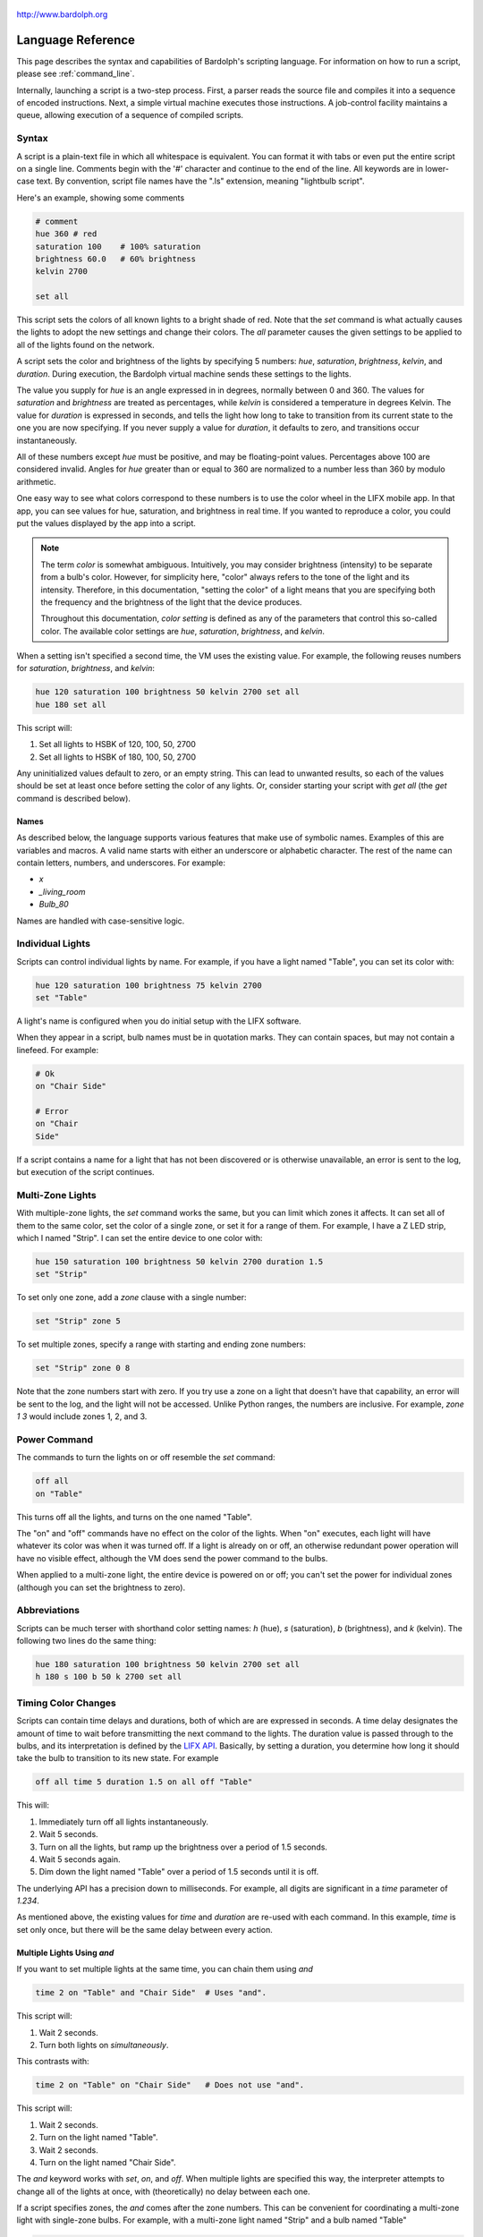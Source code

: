 .. figure:: logo.png
   :align: center

   http://www.bardolph.org

.. index::
   single: language reference

.. _language:

******************
Language Reference
******************

This page describes the syntax and capabilities of Bardolph's scripting
language. For information on how to run a script, please see
:ref:`command_line`.

Internally, launching a script is a two-step process. First, a parser reads the
source file and compiles it into a sequence of encoded instructions. Next, a
simple virtual machine executes those instructions. A job-control facility
maintains a queue, allowing execution of a sequence of compiled scripts.

Syntax
======
A script is a plain-text file in which all whitespace is equivalent. You can
format it with tabs or even put the entire script on a single line.
Comments begin with the '#' character and continue to the end of the line. All
keywords are in lower-case text. By convention, script file names have the
".ls" extension, meaning "lightbulb script".

Here's an example, showing some comments

.. code-block:: lightbulb

    # comment
    hue 360 # red
    saturation 100    # 100% saturation
    brightness 60.0   # 60% brightness
    kelvin 2700

    set all

This script sets the colors of all known lights to a bright shade of red.
Note that the `set` command is what actually causes the lights to adopt the
new settings and change their colors. The `all` parameter causes the given
settings to be applied to all of the lights found on the network.

A script sets the color and brightness of the lights by specifying
5 numbers: `hue`, `saturation`, `brightness`, `kelvin`, and `duration`.
During execution, the Bardolph virtual machine sends these settings
to the lights.

The value you supply for `hue` is an angle expressed in
in degrees, normally between 0 and 360. The values for `saturation`
and `brightness` are treated as percentages, while `kelvin` is considered
a temperature in degrees Kelvin. The value for `duration` is expressed in
seconds, and tells the light how long to take to transition from its current
state to the one you are now specifying. If you never supply a value for
`duration`, it defaults to zero, and transitions occur instantaneously.

All of these numbers except `hue` must be positive, and may be floating-point
values. Percentages above 100 are considered invalid. Angles for `hue`
greater than or equal to 360 are normalized to a number less
than 360 by modulo arithmetic.

One easy way to see what colors correspond to these numbers is to use
the color wheel in the LIFX mobile app. In that app, you can see values for hue,
saturation, and brightness in real time. If you wanted to reproduce a color, you
could put the values displayed by the app into a script.

.. index::
    pair: color setting; definition
    pair: color; definition

.. note:: The term *color* is somewhat ambiguous. Intuitively, you may
  consider brightness (intensity) to be separate from a bulb's color.
  However, for simplicity here, "color" always refers
  to the tone of the light and its intensity. Therefore,
  in this documentation, "setting the color" of a light means that
  you are specifying both the frequency and the brightness of the
  light that the device produces.

  Throughout this documentation, *color setting* is defined as any of
  the parameters that control this so-called color. The available
  color settings are `hue`, `saturation`, `brightness`, and `kelvin`.

When a setting isn't specified a second time, the VM uses the existing value.
For example, the following reuses numbers for `saturation`, `brightness`,
and `kelvin`:

.. code-block:: lightbulb

  hue 120 saturation 100 brightness 50 kelvin 2700 set all
  hue 180 set all

This script will:

#. Set all lights to HSBK of 120, 100, 50, 2700
#. Set all lights to HSBK of 180, 100, 50, 2700

Any uninitialized values default to zero, or an empty string. This can lead
to unwanted results, so each of the values should be set at least once before
setting the color of any lights. Or, consider starting your script with
`get all` (the `get` command is described below).

.. index::
  pair: name; syntax

Names
-----
As described below, the language supports various features that make use of
symbolic names. Examples of this are variables and macros. A valid name
starts with either an underscore or alphabetic character. The rest of the
name can contain letters, numbers, and underscores. For example:

* `x`
* `_living_room`
* `Bulb_80`

Names are handled with case-sensitive logic.

.. index::
   single: individual lights
   single: lights; set color

Individual Lights
=================
Scripts can control individual lights by name. For example, if you have a light
named "Table", you can set its color with:

.. code-block:: lightbulb

  hue 120 saturation 100 brightness 75 kelvin 2700
  set "Table"

A light's name is configured when you do initial setup with the LIFX software.

When they appear in a script, bulb names must be in quotation marks. They
can  contain spaces, but  may not contain a linefeed. For example:

.. code-block:: lightbulb

  # Ok
  on "Chair Side"

  # Error
  on "Chair
  Side"

If a script contains a name for a light that has not been discovered or is
otherwise unavailable, an error is sent to the log, but execution of the script
continues.

.. index::
   single: multi-zone

Multi-Zone Lights
=================
With multiple-zone lights, the `set` command works the same,
but you can limit which zones it affects. It can set all of
them to the same color, set the color of a single zone, or set
it for a range of them. For example, I have a Z LED strip, which
I named "Strip". I can set the entire device to one color with:

.. code-block:: lightbulb

  hue 150 saturation 100 brightness 50 kelvin 2700 duration 1.5
  set "Strip"

To set only one zone, add a `zone` clause with a single number:

.. code-block:: lightbulb

  set "Strip" zone 5

To set multiple zones, specify a range with starting and ending
zone numbers:

.. code-block:: lightbulb

  set "Strip" zone 0 8

Note that the zone numbers start with zero. If you try use a zone on
a light that doesn't have that capability, an error will be sent to
the log, and the light will not be accessed. Unlike Python ranges, the
numbers are inclusive. For example, `zone 1 3` would include zones 1, 2,
and 3.

.. index::
   single: power

Power Command
=============
The commands to turn the lights on or off resemble the `set` command:

.. code-block:: lightbulb

  off all
  on "Table"

This turns off all the lights, and turns on the one named "Table".

The "on" and "off" commands have no effect on the color of the lights.
When "on" executes, each light will have whatever its color was when
it was turned off. If a light is already on or off, an otherwise
redundant power operation will have no visible effect, although the
VM does send the power command to the bulbs.

When applied to a multi-zone light, the entire device is powered
on or off; you can't set the power for individual zones (although you
can set the brightness to zero).

.. index::
   single: abbreviations

Abbreviations
=============
Scripts can be much terser with shorthand color setting names: `h` (hue),
`s` (saturation), `b` (brightness), and `k` (kelvin). The following two
lines do the same thing:

.. code-block:: lightbulb

  hue 180 saturation 100 brightness 50 kelvin 2700 set all
  h 180 s 100 b 50 k 2700 set all

.. index::
   single: timing

Timing Color Changes
====================
Scripts can contain time delays and durations, both of which are are expressed
in seconds. A time delay designates the amount of time to wait before
transmitting the next command to the lights. The duration value is passed
through to the bulbs, and its interpretation is defined by the
`LIFX API <https://lan.developer.lifx.com>`_. Basically, by setting a duration,
you determine how long it should take the bulb to transition to its new
state. For example

.. code-block:: lightbulb

  off all time 5 duration 1.5 on all off "Table"

This will:

#. Immediately turn off all lights instantaneously.
#. Wait 5 seconds.
#. Turn on all the lights, but ramp up the brightness over a period of 1.5
   seconds.
#. Wait 5 seconds again.
#. Dim down the light named "Table" over a period of 1.5 seconds until it
   is off.

The underlying API has a precision down to milliseconds. For example, all
digits are significant in a `time` parameter of `1.234`.

As mentioned above, the existing values for `time` and `duration` are re-used
with each command. In this example, `time` is set only
once, but there will be the same delay between every action.

Multiple Lights Using `and`
---------------------------
If you want to set multiple lights at the same time, you can chain them using
`and`

.. code-block:: lightbulb

  time 2 on "Table" and "Chair Side"  # Uses "and".

This script will:

#. Wait 2 seconds.
#. Turn both lights on *simultaneously*.

This contrasts with:

.. code-block:: lightbulb

  time 2 on "Table" on "Chair Side"   # Does not use "and".

This script will:

#. Wait 2 seconds.
#. Turn on the light named "Table".
#. Wait 2 seconds.
#. Turn on the light named "Chair Side".

The `and` keyword works with `set`, `on`, and `off`. When multiple lights are
specified this way, the interpreter attempts to change all of the lights at
once, with (theoretically) no delay between each one.

If a script specifies zones, the `and` comes after the zone numbers. This
can be convenient for coordinating a multi-zone light with single-zone
bulbs. For example, with a multi-zone light named "Strip" and a bulb named
"Table"

.. code-block:: lightbulb

  hue 120 saturation 75 brightness 75 kelvin 2700 duration 1.5
  set "Strip" zone 0 5 and "Table"

Here's an example of simultaneously setting multiple zones on the
same light:

.. code-block:: lightbulb

  set "Strip" zone 2 and "Strip" zone 13 15

How Time Is Measured
====================
It's important to note that delay time calculations are based on when
the script started. The delay is not calculated based on the completion
time of the previous instruction.

For example:

.. code-block:: lightbulb

  time 2
  on all
  # Do a lot of slow stuff.
  off all

The "off" instruction will be executed 2 seconds from the time that
the script was started, and the "off" instruction 4 seconds from that start
time.

If part of a script takes a long time to execute, the wait time may elapse
before the virtual machine is ready for the next instruction. In this case,
that instruction gets executed without any timer delay. If delay times are too
short for the program to keep up, it will simply keep executing
instructions as fast as it can.

.. index::
  single: clock time
  single: time of day
  single: time pattern
  pair: time pattern; syntax

Wait for Time of Day
=====================
Instead of waiting for a delay to elapse, you can specify the specific time
that an action occurs, using the `at` modifier with the `time` command. For
example, to turn on all the lights at 8:00 a.m.:

.. code-block:: lightbulb

  time at 8:00 on all

All times are specified using a 24-hour clock, with midnight at 0:00.
In this documentation, the parameter supplied in the script is called
a *time pattern*.

A time pattern can contain wildcards to match more than one possible
time. For example, to turn on the lights on the hour and turn them off on the
half-hour

.. code-block:: lightbulb

  time at *:00 on all time at *:30 off all

A time pattern can have placeholders for one or two digits with an
asterisk. Here are some examples of valid patterns:

* `2*:00` - matches 21:00, 22:00, and 23:00.
* `1:*5` - matches 1:05, 1:15, 1:25, 1:35, 1:45 and 1:55.
* `*:30` - matches on the half-hour.

These are not valid patterns:

* `*` or `*:*` - matches anything and is therefore meaningless.
* `12:8*` - not a valid time.
* `**:08` - only one asterisk is necessary.
* `12:5` - minutes need to be expressed as two digits.

Note that the language is procedural, not declarative. This means that the
script is executed from top to bottom. For example, assume you run this script
at 8:00 a.m.:

.. code-block:: lightbulb

  time at 10:00 on all
  time at 9:00 off all

This will turn on all the lights at 10:00 a.m., wait 23 hours, and turn them
off again the next day.

You can combine patterns to create more complicated behavior. For example, this
will turn on the lights the next time it's either 15 or 45 minutes past the
hour:

.. code-block:: lightbulb

  time at *:15 or *:45 on all

After a scheduled wait, the delay timer is essentially reset. For example:

.. code-block:: lightbulb

  time at 12:00 on all
  time 60 off all

This would turn on all the lights at noon and then turm them off 60 seconds
later, which would be at 12:01 p.m.

.. index::
   single: pause
   single: keypress

Pause for Keypress
==================
Instead of using timed delays, a script can wait for a key to be pressed. For
example, to simulate a manual traffic light

.. code-block:: lightbulb

  saturation 100 brightness 80
  hue 120 set all
  pause hue 50 set all
  pause hue 360 set all

This script will:

#. Set all the lights to green (hue 120).
#. Wait for the user to press a key.
#. Set all the lights to yellow (50).
#. Wait for a keypress.
#. Turn the lights red (360).

A script can contain both pauses and timed delays. After a pause, the delay
timer is reset. For example:

.. code-block:: lightbulb

  time at 12:00 on all
  pause off all
  time 10 on all

This script turns on all the lights at 12:00 noon. It then waits
for the user to press a key at the keyboard. When a key has been pressed,
it turns off all the lights, waits 10 s, and turns them on again.

.. index::
   single: groups
   single: locations

Wait With No Action
===================
To wait for the next time interval without doing anything:

.. code-block:: lightbulb

  wait

This can be useful to keep a script active until the last command has been
executed. For example:

.. code-block:: lightbulb

  time 0 hue 120 saturation 90 brightness 50 kelvin 2700
  duration 200 set all
  time 200 wait

In this example, the `set` command will take 200 seconds to fully take effect.
The script adds a 200-second wait to keep it from exiting before that slow
`set` completes. If a script is waiting in the queue, this prevents that next
script from starting before the 200-second duration has elapsed.

Groups and Locations
====================
The `set`, `on`, and `off` commands can be applied to groups and locations.
For example, if you have a location called "Living Room", you can turn them
on and set them all to the same color with:

.. code-block:: lightbulb

  on location "Living Room"
  hue 120 saturation 80 brightness 75 kelvin 2700
  set location "Living Room"

Continuing the same example, you can also set the color of all the lights in
the "Reading Lights" group with:

.. code-block:: lightbulb

  set group "Reading Lights"

You can combine lights, groups, and locations with the `and` keyword:

.. code-block:: lightbulb

  set location "Living Room" and "Table" and group "Reading Lights"

.. index::
   pair: define; macro
   single: macro

Macro Definitions
=================
A macro can be defined to hold a commonly-used name or number:

.. code-block:: lightbulb

  define blue 240 define deep 100 define dim 20
  define gradual 4
  define ceiling "Ceiling Light in the Living Room"
  hue blue saturation deep brightness dim duration gradual
  set ceiling

A macro can be used for a light name or a value to be used to set a
parameter. It can also be used as a zone number with multi-zone
lights:

.. code-block:: lightbulb

  define my_light "Chair Side"
  hue 120 saturation 80 brightness 50 kelvin 2700
  set my_light

  define zone_1 5 define zone_2 10
  set "Strip" zone zone_1 zone_2

Macros may refer to other existing macros:

.. code-block:: lightbulb

  define blue 240
  define b blue

A macro can be defined only once, which makes it suitable for constants:

.. code-block:: lightbulb

  define blue 240
  define blue 260 # Error: already defined.

.. index::
  single: variables
  pair: assign; syntax

Variables
=========
A variable is somewhat similar to a macro, in that it can hold a value.
However, a variable's contents can be replaced with a new value at
run-time. In addition, the current value for a color setting can be
copied into a variable. The syntax is:

  `assign variable value`

A variable can contain a number, a string, or a time pattern. Once
it has been initialized, it can be used as a name or a value for a
color or time setting. For example:

.. code-block:: lightbulb

  assign the_light "Chair"
  on the_light

  assign the_room "Living Room"
  off group the_room

  assign dinner_time 17:00
  time at dinner_time on "Table"

An existing variable can be assigned to another. A variable can also get
a copy of a color setting. For example:

.. code-block:: lightbulb

  assign x 120
  assign y x     # y now contains 120
  hue 240
  assign y hue   # y now contains 240

Assignment of one variable to another has by-value semantics:

.. code-block:: lightbulb

  assign x 120
  assign y x
  assign x 240    # y still contains 120
  hue y           # Sets hue to 120.

In this example, `y` has an independent copy of the original value of `x`,
even after `x` has been given a new value.

.. index::
  single: mathematical expressions
  single: numeric operations

Mathematical Expressions
========================
An expression can be used wherever a number is needed. The syntax
for an expression is to contain it in curly braces. For example, to
put 5 + 4 into x:

.. code-block:: lightbulb

  assign x {5 + 4}

The syntax for an expression is a narrow subset of that of numerical
expressions in Python. It can contain numbers, references to variables,
registers, and the standard operators `+`, `-`, `*`, `/`, and `()`.
Currently, no mathematical functions are available.

Registers can provide values:

.. code-block:: lightbulb

  assign double_brt {brightness * 2}
  brightness double_brt
  brightness {double_brt / (2 + 10)}

  assign double_brt {double_brt - 10}

.. index::
  pair: define; routine
  single: subroutine

Routine Definitions
===================
A subprogram, hereafter called a *routine* can be defined as a
sequence of commands. Here's a simple exmple of a routine being defined
and called:

.. code-block:: lightbulb

  define shut_off_all off all
  shut_off_all

A routine can have one or more parameters if the name is followed by the `with`
keyword:

.. code-block:: lightbulb

  define set_mz with mz_light mz_zone
    set mz_light zone mz_zone

  set_mz "Strip" 7

If a routine contains multiple commands, they need to be contained
in `begin` and `end` keywords:

.. code-block:: lightbulb

  define partial_shut_off
  begin
    off group "Living Room"
  end

  define off_3_seconds with the_light
  begin
    duration 3
    off the_light
  end

  partial_shut_off
  off_3_seconds "Chair"

A routine can call another and pass along incoming parameters. The called
routine must already be defined; there currently is no support for forward
declarations. As noted above, the parameters are passed by value:

.. code-block:: lightbulb

  define delayed_off with light_name delay
  begin
    time delay
    off light_name
  end

  define slow_off with light_name delay
  begin
    duration 30
    delayed_off light_name delay
  end

  slow_off "Chair" 10

A routine may not be re-defined. Routine definitions may not be nested:

.. code-block:: lightbulb

  define a_routine set "Chair"
  define a_routine set "Table"  # Error: already defined.

  define outer
  begin
    # Error: nested definition not allowed.
    define inner on all
  end

Variables defined inside a routine are local and go out of scope when the
routine returns. Because parameters are passed by value, assignment to a
parameter overwrites the local copy but does not affect any variable
outside of the routine:

.. code-block:: lightbulb

  define do_brightness with x
  begin
    assign x 50     # Overwrite local copy.
    assigh y 50     # Local variable
    brightness x    # Set brightness to 50.
  end

  assign x 200
  assign y 100
  do_brightness y
  hue x             # x unchanged: set hue to 200.
  saturation y      # y unchanged: set saturation to 100.

Variables assigned outside of a routine are considered global and are
visible in all scopes:

.. code-block:: lightbulb

  assign y 100

  define set_global
  begin
    assign y 50
  end

  set_global
  saturation y   # Set saturation to 50.

.. index::
   single: conditional
   single: if

Conditionals
============
A conditional consists of the `if` keyword, followed by an expression and
one or more commands. It can also have an `else` clause:

.. code-block:: lightbulb

  if {x < 5} off all

  get "Top"
  if {hue < 100} begin
    hue 100
    set "Top"
  end

  if {x >= 5} begin
     on all
     hue 120 set all
  end else begin
     off all
  end

.. index::
   single: loops
   single: repeat
   single: iteration

Repeat Loops
============
An infinitely repeating loop looks like:

.. code-block:: lightbulb

  repeat
    begin
      on all
      off all
    end

Thoretically, this loop will run forever. However, the job control for the VM
is designed to support graceful cutoff of a script's execution. For ambient
interior lighting, this is expected to be a common use case.

Use `repeat while` for a loop based on a logical condition:

.. code-block:: lightbulb

  repeat while {brightness < 50}
    begin
        brightness {brightness + 0.1}
        set all
    end

To repeat a loop a given number of times:

.. code-block:: lightbulb

  repeat 10
    begin
      on all
      off all
    end

Interpolation in Loops
----------------------
Interpolation of values in a loop allows you to choose the start and
end points for a setting and the number of steps to take in
between. For example, to give a light a hue of 120, and then gradually
transition it to 180 in 5 steps:

.. code-block:: lightbulb

  repeat 5 with the_hue from 120 to 180
    begin
      hue the_hue
      set all
    end

In this example, `the_hue` will have values of 120, 135, 150, 165, and 180.

A special use case is to cycle the hue 360° over multiple iterations,
perhaps in an infinite loop. The `cycle` keyword causes a value to loop
around with modulo 360 logic, stopping one step short of a complete cycle.
By starting at zero again, the iteration continues smoothly.

.. code-block:: lightbulb

  repeat
    repeat 4 with the_hue cycle
      begin
        hue the_hue
        set all
      end

The inner loop gets executed 4 times, with `the_hue` having values of
0, 90, 180, and 270, the difference being 90°. The next time the
loop executes, it starts again at 0, which is equivalent to 360°. This
effectively picks up where the previous loop left off.

You can also specify the starting point:

.. code-block:: lightbulb

  repeat 4 with the_hue cycle 45
  # etc.

In this case, `the_hue` will have values of 45, 135, 225, and 315.

An arithmetic expression can take the place of any numeric value
in a `repeat` loop. You designate such an expression by enclosing it in
curly braces. For example:

.. code-block:: lightbulb

    assign x 7
    repeat {5 + x} with sat from {x * 4} to {x * 6}
    ...

    # Equivalent to:
    repeat 12 with sat from 28 to 42
    ...

.. index::
   single: iteration by light

By Light
--------
To iterate individually over all the lights:

.. code-block:: lightbulb

    # Turn on all the lights, one-by-one
    repeat all as the_light
        on the_light

In this example, `the_light` is a variable that is initialized to the name
of the next light before the body of the loop is executed.

A range of values can be applied to the lights. For example:

.. code-block:: lightbulb

    repeat all as bulb with brt from 10 to 100
    begin
        brightness brt
        set bulb
    end

In this case, the number of lights involved determines what increment should
be added to the index variable, `brt`, with each iteration. This allows you to
spread a set of values between some lights without knowing how many there are.

All groups or locations can be enumerated:

.. code-block:: lightbulb

    repeat group as the_group with the_hue from 120 to 180 begin
        hue the_hue
        set group the_group
    end

To iterate over all the lights in a location or group:

.. code-block:: lightbulb

    repeat in location "Inside" as the_light
        on the_light

    repeat in group "Background" as the_light with sat from 70 to 100
    begin
        saturation sat
        set the_light
    end

Individual lights can be part of a list:

.. code-block:: lightbulb

    repeat
        in "Top" and "Middle" and "Table" as the_light
        with sat from 80 to 100
    begin
        get the_light
        saturation sat
        set the_light
    end

They can also be mixed with the members of groups and locations:

.. code-block:: lightbulb

    repeat
        in "Table" and location "Living Room"
        as the_light
        with brt from 10 to 80
    begin
        brightness brt
        set the_light
    end

Here's an example of a nested loop executed for every known group:

.. code-block:: lightbulb

    repeat group as grp with brt from 40 to 80 begin
        repeat in group grp as light with c_hue cycle begin
            hue c_hue
            set light
        end
    end

This loop assigns a different brightness to each group, ranging between 40%
and 80%. Within each group, every light gets the same brightness, but their
hues are distributed evenly across a 360° range.

.. index::
   single: get
   single: retrieving colors

Retrieving Current Color
========================
The `get` command retrieves the current settings from a single light:

.. code-block:: lightbulb

    get "Table"
    set all

This script retrieves the values of `hue`, `saturation`, `brightness`,
and `kelvin` from the bulb named "Table Lamp". It then sets all the
other lights to the retrieved color. This has the effect of setting the
color of all the lights to match "Table".

A useful pattern for this command is to get a light's current values, modify
one of them, and then update the light. This allows you to effectively change
only one setting:

.. code-block:: lightbulb

    get light
    brightness brt
    set light

In this example, the light gets a new brightness, but appears to keep the same
color tone.

From a multi-zone light, you can retrieve the color of a single zone or
the entire device:

.. code-block:: lightbulb

    get "Strip" zone 5
    get "Strip"

Note that you cannot get values for locations, groups, multiple zones,
or multiple lights:

.. code-block:: lightbulb

    # Errors
    get "Table Lamp" and "Chair Side"
    get all

    # Errors
    get location "Living Room"
    get group "Reading Lights"

    # Error
    get "Strip" zone 5 6

.. index::
   single: raw units
   single: logical units

Raw and Logical Units
=====================
By default, numerical values in scripts are given in units that should be
convenient to humans. However, during communication with the lights,
those numbers are mapped to unsigned, 16-bit integer values as specified
by the `LIFX API <https://lan.developer.lifx.com>`_.

If you prefer to send unmodified numbers to the lights as specified by that
API, you can use `raw` values (and switch back to `logical` units as desired).
"Raw" refers to an integer between 0 and 65535 that gets transmitted unmodified
to the lights. These two actions are equivalent:

.. code-block:: lightbulb

    units raw
    time 10000 duration 2500
    hue 30000 saturation 65535 brightness 32767 kelvin 2700 set all

    units logical
    time 10 duration 2.5
    hue 165 saturation 100 brightness 50 kelvin 2700 set all

Note that with raw units, `time` and `duration` are rounded to an integer
number of milliseconds. With logical units, `time` and
`duration` are treated as a floating-point quantity of seconds.

There's no limit to the precision of the floating-point value, but because it
will be converted to milliseconds, any digits more than 3 places to the right
of the decimal point will be insignificant. For example, durations of `2` and
`1.9999` are equivalent, while `3` and `2.999` will differ by one millisecond.
However, in practice, none of the timing is precise or accurate enough for you
to see any difference in behavior for these examples. In my experience,
you can't expect precision much better than 1/10 of a second.

When in logical mode, a value moved between a variable and a setting
is subject to conversion. Following is an example that illustrates this
behavior. Note that 50% in logical units is equivalent to 32767 in raw
units:

.. code-block:: lightbulb

    units logical
    brightness 50
    assign x brightness     # x contains 50.

    units raw               # x still contains 50.
    assign x brightness     # x now contains 32767.

    units logical           # x still contains 32767.
    assign x brightness     # Now it's 50 again.

.. index::
   single: print command

Outputting Text
===============
Two commands, `print` and `println`, send output to the terminal. They both
call Python's own `print` function, which under most conditions sends text
to `stdout`, typically the user's terminal.

This is a fairly rudimentary, first implementation. The `print` command just
puts out text, while `println` adds a line feed. The output is buffered, and
text from `print` won't appear until `println` is called.

You can print all of the settings, such as hue and brightness:

.. code-block:: lightbulb

    println hue brightness

The output can also contain light names and variables. Here's an example that
iterates over all of the lights, and outputs the settings for each one:

.. code-block:: lightbulb

    assign label "For light:"
    define print_light with the_light begin
        println label the_light
        get the_light
        print "hue:" hue "saturation:" saturation
        print "brightness:" brightness
        println "kelvin:" kelvin
    end

    repeat all as light
        print_light light
